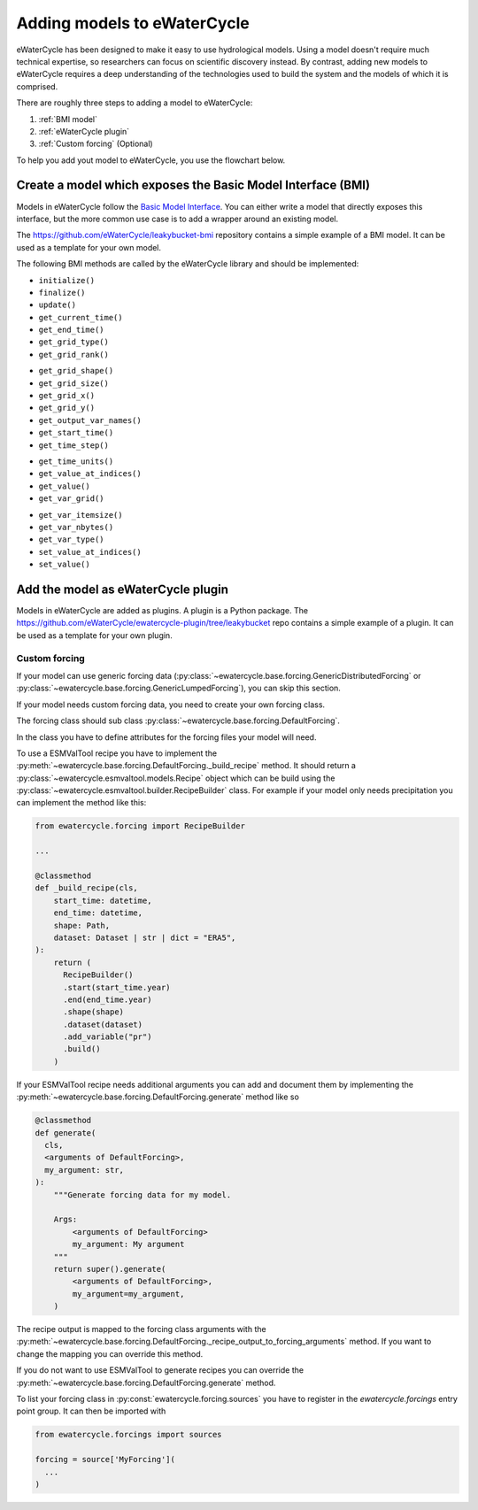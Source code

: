 Adding models to eWaterCycle
############################

eWaterCycle has been designed to make it easy to use hydrological models. Using
a model doesn't require much technical expertise, so researchers can focus on
scientific discovery instead. By contrast, adding new models to eWaterCycle
requires a deep understanding of the technologies used to build the system and
the models of which it is comprised.

There are roughly three steps to adding a model to eWaterCycle:

1. :ref:`BMI model`
2. :ref:`eWaterCycle plugin`
3. :ref:`Custom forcing` (Optional)

To help you add yout model to eWaterCycle, you use the flowchart below.

.. image:: _static/flowchart_ewatercycle.excalidraw.svg
   :width: 100%
   :alt: Flowchart for adding models to eWaterCycle

.. _BMI model:

Create a model which exposes the Basic Model Interface (BMI)
************************************************************

Models in eWaterCycle follow the `Basic Model
Interface <https://bmi.readthedocs.io>`_. You can either write a model that
directly exposes this interface, but the more common use case is to add a
wrapper around an existing model. 

The `https://github.com/eWaterCycle/leakybucket-bmi <https://github.com/eWaterCycle/leakybucket-bmi>`_ repository contains a simple example of a BMI model.
It can be used as a template for your own model.

The following BMI methods are called by the eWaterCycle library
and should be implemented:

* ``initialize()``
* ``finalize()``
* ``update()``
* ``get_current_time()``
* ``get_end_time()``
* ``get_grid_type()``
* ``get_grid_rank()``
.. To convert flat array to xarray or get/set value at coord
* ``get_grid_shape()``
* ``get_grid_size()``
* ``get_grid_x()``
* ``get_grid_y()``
* ``get_output_var_names()``
* ``get_start_time()``
* ``get_time_step()``
.. To convert time to a datetime object
* ``get_time_units()``
* ``get_value_at_indices()``
* ``get_value()``
* ``get_var_grid()``
.. To reserve a correctly sized array for output
* ``get_var_itemsize()``
* ``get_var_nbytes()``
* ``get_var_type()``
* ``set_value_at_indices()``
* ``set_value()``

.. _eWaterCycle plugin:

Add the model as eWaterCycle plugin
***********************************

Models in eWaterCycle are added as plugins. A plugin is a Python package.
The `https://github.com/eWaterCycle/ewatercycle-plugin/tree/leakybucket <https://github.com/eWaterCycle/ewatercycle-plugin/tree/leakybucket>`_ repo contains a simple example of a plugin.
It can be used as a template for your own plugin.

.. _Custom forcing:

Custom forcing
==============

If your model can use generic forcing data
(:py:class:`~ewatercycle.base.forcing.GenericDistributedForcing` or :py:class:`~ewatercycle.base.forcing.GenericLumpedForcing`), you can skip this section.

If your model needs custom forcing data, you need to create your own forcing class.

The forcing class should sub class :py:class:`~ewatercycle.base.forcing.DefaultForcing`.

In the class you have to define attributes for the forcing files your model will need.

To use a ESMValTool recipe you have to implement the :py:meth:`~ewatercycle.base.forcing.DefaultForcing._build_recipe` method.
It should return a :py:class:`~ewatercycle.esmvaltool.models.Recipe` object which can be build using the
:py:class:`~ewatercycle.esmvaltool.builder.RecipeBuilder` class.
For example if your model only needs precipitation you can implement the method like this:

.. code-block:: python

  from ewatercycle.forcing import RecipeBuilder

  ...

  @classmethod
  def _build_recipe(cls,
      start_time: datetime,
      end_time: datetime,
      shape: Path,
      dataset: Dataset | str | dict = "ERA5",
  ):
      return (
        RecipeBuilder()
        .start(start_time.year)
        .end(end_time.year)
        .shape(shape)
        .dataset(dataset)
        .add_variable("pr")
        .build()
      )

If your ESMValTool recipe needs additional arguments you can add and document them by implementing the :py:meth:`~ewatercycle.base.forcing.DefaultForcing.generate` method like
so

.. code-block:: python

    @classmethod
    def generate(
      cls,
      <arguments of DefaultForcing>,
      my_argument: str,
    ):
        """Generate forcing data for my model.

        Args:
            <arguments of DefaultForcing>
            my_argument: My argument
        """
        return super().generate(
            <arguments of DefaultForcing>,
            my_argument=my_argument,
        )


The recipe output is mapped to the forcing class arguments with the :py:meth:`~ewatercycle.base.forcing.DefaultForcing._recipe_output_to_forcing_arguments` method.
If you want to change the mapping you can override this method.

If you do not want to use ESMValTool to generate recipes you can override the :py:meth:`~ewatercycle.base.forcing.DefaultForcing.generate` method.

To list your forcing class in :py:const:`ewatercycle.forcing.sources` you have to register in the `ewatercycle.forcings` entry point group.
It can then be imported with

.. code-block:: python

  from ewatercycle.forcings import sources

  forcing = source['MyForcing'](
    ...
  )
